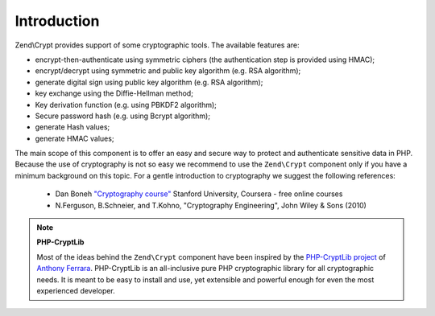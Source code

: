 .. _zend.crypt.introduction:

Introduction
============

Zend\\Crypt provides support of some cryptographic tools. The available features are:

- encrypt-then-authenticate using symmetric ciphers (the authentication step is provided using HMAC);

- encrypt/decrypt using symmetric and public key algorithm (e.g. RSA algorithm);

- generate digital sign using public key algorithm (e.g. RSA algorithm);

- key exchange using the Diffie-Hellman method;

- Key derivation function (e.g. using PBKDF2 algorithm);

- Secure password hash (e.g. using Bcrypt algorithm);

- generate Hash values;

- generate HMAC values;

The main scope of this component is to offer an easy and secure way to protect and authenticate sensitive data in
PHP. Because the use of cryptography is not so easy we recommend to use the ``Zend\Crypt`` component only if you
have a minimum background on this topic. For a gentle introduction to cryptography we suggest the following
references:

   - Dan Boneh `"Cryptography course"`_ Stanford University, Coursera - free online courses

   - N.Ferguson, B.Schneier, and T.Kohno, "Cryptography Engineering", John Wiley & Sons (2010)



.. note::

   **PHP-CryptLib**

   Most of the ideas behind the ``Zend\Crypt`` component have been inspired by the `PHP-CryptLib project`_ of
   `Anthony Ferrara`_. PHP-CryptLib is an all-inclusive pure PHP cryptographic library for all cryptographic needs.
   It is meant to be easy to install and use, yet extensible and powerful enough for even the most experienced
   developer.



.. _`"Cryptography course"`: https://www.coursera.org/course/crypto
.. _`PHP-CryptLib project`: https://github.com/ircmaxell/PHP-CryptLib
.. _`Anthony Ferrara`: http://blog.ircmaxell.com/
